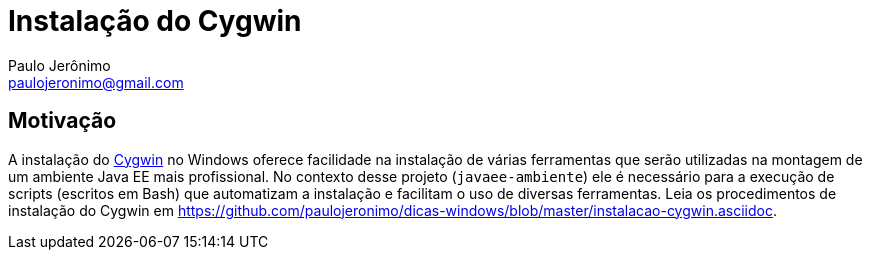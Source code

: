 = Instalação do Cygwin
:author: Paulo Jerônimo
:email: paulojeronimo@gmail.com

== Motivação

A instalação do http://cygwin.com[Cygwin] no Windows oferece facilidade na instalação de várias ferramentas que serão utilizadas na montagem de um ambiente Java EE mais profissional. No contexto desse projeto (`javaee-ambiente`) ele é necessário para a execução de scripts (escritos em Bash) que automatizam a instalação e facilitam o uso de diversas ferramentas. Leia os procedimentos de instalação do Cygwin em https://github.com/paulojeronimo/dicas-windows/blob/master/instalacao-cygwin.asciidoc.


